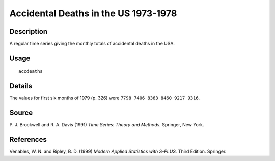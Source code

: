 +--------------------------------------+--------------------------------------+
| accdeaths                            |
| R Documentation                      |
+--------------------------------------+--------------------------------------+

Accidental Deaths in the US 1973-1978
-------------------------------------

Description
~~~~~~~~~~~

A regular time series giving the monthly totals of accidental deaths in
the USA.

Usage
~~~~~

::

    accdeaths

Details
~~~~~~~

The values for first six months of 1979 (p. 326) were
``7798 7406 8363 8460 9217 9316``.

Source
~~~~~~

P. J. Brockwell and R. A. Davis (1991) *Time Series: Theory and
Methods.* Springer, New York.

References
~~~~~~~~~~

Venables, W. N. and Ripley, B. D. (1999) *Modern Applied Statistics with
S-PLUS.* Third Edition. Springer.
